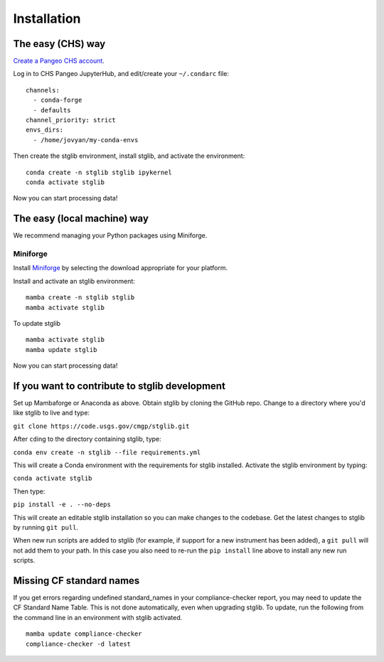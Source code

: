 Installation
************

The easy (CHS) way
==================

`Create a Pangeo CHS account <https://taskmgr.chs.usgs.gov/servicedesk/customer/portal/10/create/251>`_.

Log in to CHS Pangeo JupyterHub, and edit/create your ``~/.condarc`` file:

::

   channels:
     - conda-forge
     - defaults
   channel_priority: strict
   envs_dirs:
     - /home/jovyan/my-conda-envs

Then create the stglib environment, install stglib, and activate the environment:

::

  conda create -n stglib stglib ipykernel
  conda activate stglib

Now you can start processing data!

The easy (local machine) way
============================

We recommend managing your Python packages using Miniforge.

Miniforge
----------

Install `Miniforge <https://conda-forge.org/download/>`_ by selecting the download appropriate for your platform.

Install and activate an stglib environment:

::

  mamba create -n stglib stglib
  mamba activate stglib

To update stglib

::

   mamba activate stglib
   mamba update stglib

Now you can start processing data!

If you want to contribute to stglib development
===============================================

Set up Mambaforge or Anaconda as above. Obtain stglib by cloning the GitHub repo. Change to a directory where you'd like stglib to live and type:

``git clone https://code.usgs.gov/cmgp/stglib.git``

After ``cd``\ing to the directory containing stglib, type:

``conda env create -n stglib --file requirements.yml``

This will create a Conda environment with the requirements for stglib installed. Activate the stglib environment by typing:

``conda activate stglib``

Then type:

``pip install -e . --no-deps``

This will create an editable stglib installation so you can make changes to the codebase. Get the latest changes to stglib by running ``git pull``.

When new run scripts are added to stglib (for example, if support for a new instrument has been added), a ``git pull`` will not add them to your path. In this case you also need to re-run the ``pip install`` line above to install any new run scripts.

Missing CF standard names
=========================

If you get errors regarding undefined standard_names in your compliance-checker report, you may need to update the CF Standard Name Table. This is not done automatically, even when upgrading stglib. To update, run the following from the command line in an environment with stglib activated.

::

  mamba update compliance-checker
  compliance-checker -d latest
